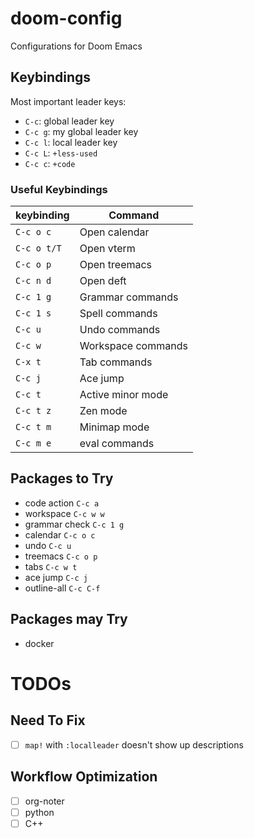 * doom-config
Configurations for Doom Emacs

** Keybindings
Most important leader keys:
- ~C-c~: global leader key
- ~C-c g~: my global leader key
- ~C-c l~: local leader key
- ~C-c L~: ~+less-used~
- ~C-c c~: ~+code~

*** Useful Keybindings
| keybinding  | Command            |
|-------------|--------------------|
| ~C-c o c~   | Open calendar      |
| ~C-c o t/T~ | Open vterm         |
| ~C-c o p~   | Open treemacs      |
| ~C-c n d~   | Open deft          |
| ~C-c 1 g~   | Grammar commands   |
| ~C-c 1 s~   | Spell commands     |
| ~C-c u~     | Undo commands      |
| ~C-c w~     | Workspace commands |
| ~C-x t~     | Tab commands       |
| ~C-c j~     | Ace jump           |
| ~C-c t~     | Active minor mode  |
| ~C-c t z~   | Zen mode           |
| ~C-c t m~   | Minimap mode       |
| ~C-c m e~   | eval commands      |


** Packages to Try
- code action ~C-c a~
- workspace ~C-c w w~
- grammar check ~C-c 1 g~
- calendar ~C-c o c~
- undo ~C-c u~
- treemacs ~C-c o p~
- tabs ~C-c w t~
- ace jump ~C-c j~
- outline-all ~C-c C-f~

** Packages may Try
- docker


* TODOs
** Need To Fix
  - [ ] ~map!~ with ~:localleader~ doesn't show up descriptions

** Workflow Optimization
  - [ ] org-noter
  - [ ] python
  - [ ] C++
